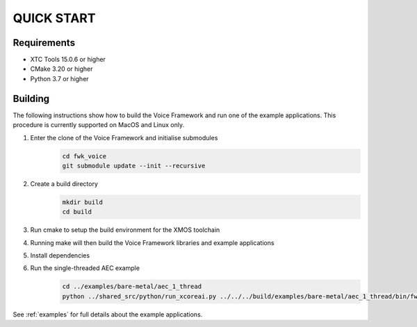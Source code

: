 ###########
QUICK START
###########

Requirements
------------

* XTC Tools 15.0.6 or higher
* CMake 3.20 or higher
* Python 3.7 or higher


Building
--------

The following instructions show how to build the Voice Framework and run one of the example applications. This
procedure is currently supported on MacOS and Linux only.

#. Enter the clone of the Voice Framework and initialise submodules
     .. code-block:: console

       cd fwk_voice
       git submodule update --init --recursive

#. Create a build directory
     .. code-block:: console

       mkdir build
       cd build

#. Run cmake to setup the build environment for the XMOS toolchain
     .. tab:: Linux and Mac
       .. code-block:: console

         cmake -S.. -DCMAKE_TOOLCHAIN_FILE=../xmos_cmake_toolchain/xs3a.cmake

     .. tab:: Windows
       .. code-block:: console

         cmake -G "NMake Makefiles" -S.. -DCMAKE_TOOLCHAIN_FILE=../xmos_cmake_toolchain/xs3a.cmake

#. Running make will then build the Voice Framework libraries and example applications
     .. tab:: Linux and Mac
       .. code-block:: console

         make fwk_voice_example_bare_metal_aec_1_thread

     .. tab:: Windows
       ..code-block:: console

         nmake fwk_voice_example_bare_metal_aec_1_thread

#. Install dependencies
     .. tab:: Linux Mac
       .. code-block:: console

         pip install -e build/fwk_voice_deps/xscope_fileio/

     .. tab:: Windows
       .. code-block:: console

         pip install -e fwk_voice_deps/xscope_fileio
         cd fwk_voice_deps/xscope_fileio/host
         cmake -G "NMake Makefiles" .
         nmake
         cd ../../../

#. Run the single-threaded AEC example
     .. code-block:: console

       cd ../examples/bare-metal/aec_1_thread
       python ../shared_src/python/run_xcoreai.py ../../../build/examples/bare-metal/aec_1_thread/bin/fwk_voice_example_bare_metal_aec_1_thread.xe --input ../shared_src/test_streams/aec_example_input.wav

See :ref:`examples` for full details about the example applications.
